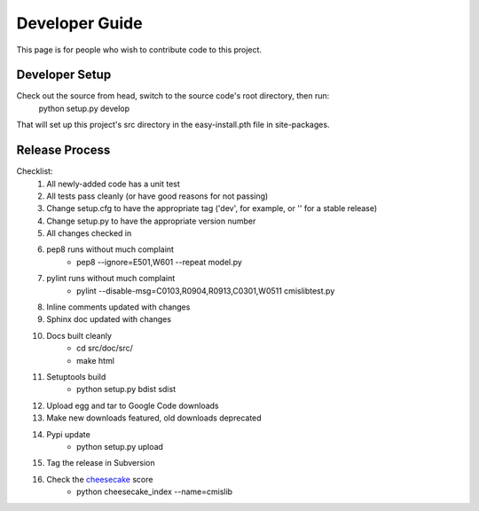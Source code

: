 ===============
Developer Guide
===============

This page is for people who wish to contribute code to this project.

Developer Setup
---------------
Check out the source from head, switch to the source code's root directory, then run:
  python setup.py develop
  
That will set up this project's src directory in the easy-install.pth file in site-packages.

Release Process
---------------

Checklist:
 #. All newly-added code has a unit test
 #. All tests pass cleanly (or have good reasons for not passing)
 #. Change setup.cfg to have the appropriate tag ('dev', for example, or '' for a stable release)
 #. Change setup.py to have the appropriate version number
 #. All changes checked in
 #. pep8 runs without much complaint
     * pep8 --ignore=E501,W601 --repeat model.py

 #. pylint runs without much complaint
     * pylint --disable-msg=C0103,R0904,R0913,C0301,W0511 cmislibtest.py

 #. Inline comments updated with changes
 #. Sphinx doc updated with changes
 #. Docs built cleanly
     * cd src/doc/src/
     * make html

 #. Setuptools build
     * python setup.py bdist sdist
 #. Upload egg and tar to Google Code downloads
 #. Make new downloads featured, old downloads deprecated
 #. Pypi update
     * python setup.py upload

 #. Tag the release in Subversion
 #. Check the `cheesecake <http://pycheesecake.org/>`_ score
     * python cheesecake_index --name=cmislib

